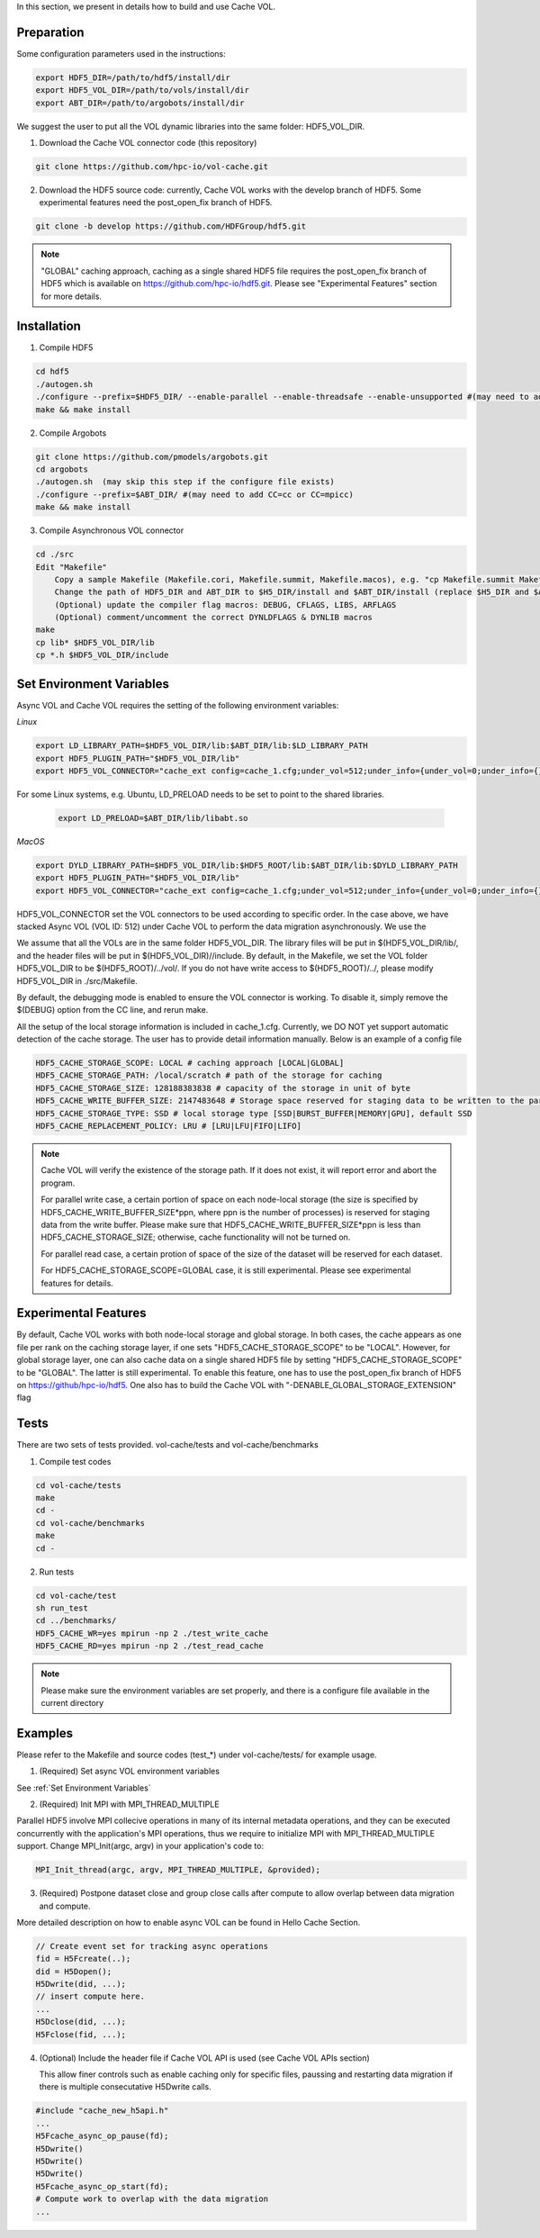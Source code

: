 In this section, we present in details how to build and use Cache VOL. 

Preparation
===========

Some configuration parameters used in the instructions:

.. code-block::

    export HDF5_DIR=/path/to/hdf5/install/dir
    export HDF5_VOL_DIR=/path/to/vols/install/dir
    export ABT_DIR=/path/to/argobots/install/dir

We suggest the user to put all the VOL dynamic libraries into the same folder: HDF5_VOL_DIR.


1. Download the Cache VOL connector code (this repository) 

.. code-block::

    git clone https://github.com/hpc-io/vol-cache.git

2. Download the HDF5 source code: currently, Cache VOL works with the develop branch of HDF5. Some experimental features need the post_open_fix branch of HDF5. 

.. code-block::

    git clone -b develop https://github.com/HDFGroup/hdf5.git

.. note::     

  "GLOBAL" caching approach, caching as a single shared HDF5 file requires the post_open_fix branch of HDF5 which is available on https://github.com/hpc-io/hdf5.git. Please see "Experimental Features" section for more details. 


Installation
============

1. Compile HDF5

.. code-block::

    cd hdf5
    ./autogen.sh
    ./configure --prefix=$HDF5_DIR/ --enable-parallel --enable-threadsafe --enable-unsupported #(may need to add CC=cc or CC=mpicc)
    make && make install


2. Compile Argobots

.. code-block::

    git clone https://github.com/pmodels/argobots.git
    cd argobots
    ./autogen.sh  (may skip this step if the configure file exists)
    ./configure --prefix=$ABT_DIR/ #(may need to add CC=cc or CC=mpicc)
    make && make install


3. Compile Asynchronous VOL connector

.. code-block::

    cd ./src
    Edit "Makefile"
        Copy a sample Makefile (Makefile.cori, Makefile.summit, Makefile.macos), e.g. "cp Makefile.summit Makefile", which should work for most linux systems
        Change the path of HDF5_DIR and ABT_DIR to $H5_DIR/install and $ABT_DIR/install (replace $H5_DIR and $ABT_DIR with their full path)
        (Optional) update the compiler flag macros: DEBUG, CFLAGS, LIBS, ARFLAGS
        (Optional) comment/uncomment the correct DYNLDFLAGS & DYNLIB macros
    make
    cp lib* $HDF5_VOL_DIR/lib
    cp *.h $HDF5_VOL_DIR/include
    
Set Environment Variables
===========================

Async VOL and Cache VOL requires the setting of the following environment variables: 

*Linux*

.. code-block::

    export LD_LIBRARY_PATH=$HDF5_VOL_DIR/lib:$ABT_DIR/lib:$LD_LIBRARY_PATH
    export HDF5_PLUGIN_PATH="$HDF5_VOL_DIR/lib"
    export HDF5_VOL_CONNECTOR="cache_ext config=cache_1.cfg;under_vol=512;under_info={under_vol=0;under_info={}}"

For some Linux systems, e.g. Ubuntu, LD_PRELOAD needs to be set to point to the shared libraries.

 .. code-block::

    export LD_PRELOAD=$ABT_DIR/lib/libabt.so
    
*MacOS*

.. code-block::

    export DYLD_LIBRARY_PATH=$HDF5_VOL_DIR/lib:$HDF5_ROOT/lib:$ABT_DIR/lib:$DYLD_LIBRARY_PATH
    export HDF5_PLUGIN_PATH="$HDF5_VOL_DIR/lib"
    export HDF5_VOL_CONNECTOR="cache_ext config=cache_1.cfg;under_vol=512;under_info={under_vol=0;under_info={}}"

HDF5_VOL_CONNECTOR set the VOL connectors to be used according to specific order. In the case above, we have stacked Async VOL (VOL ID: 512) under Cache VOL to perform the data migration asynchronously. We use the 

We assume that all the VOLs are in the same folder HDF5_VOL_DIR. The library files will be put in $(HDF5_VOL_DIR/lib/, and the header files will be put in $(HDF5_VOL_DIR)//include. By default, in the Makefile, we set the VOL folder HDF5_VOL_DIR to be $(HDF5_ROOT)/../vol/. If you do not have write access to $(HDF5_ROOT)/../, please modify HDF5_VOL_DIR in ./src/Makefile.

By default, the debugging mode is enabled to ensure the VOL connector is working. To disable it, simply remove the $(DEBUG) option from the CC line, and rerun make.

All the setup of the local storage information is included in cache_1.cfg. Currently, we DO NOT yet support automatic detection of the cache storage. The user has to provide detail information manually. Below is an example of a config file

.. code-block::
   
    HDF5_CACHE_STORAGE_SCOPE: LOCAL # caching approach [LOCAL|GLOBAL] 
    HDF5_CACHE_STORAGE_PATH: /local/scratch # path of the storage for caching
    HDF5_CACHE_STORAGE_SIZE: 128188383838 # capacity of the storage in unit of byte
    HDF5_CACHE_WRITE_BUFFER_SIZE: 2147483648 # Storage space reserved for staging data to be written to the parallel file system. 
    HDF5_CACHE_STORAGE_TYPE: SSD # local storage type [SSD|BURST_BUFFER|MEMORY|GPU], default SSD
    HDF5_CACHE_REPLACEMENT_POLICY: LRU # [LRU|LFU|FIFO|LIFO]
    
.. note::

   Cache VOL will verify the existence of the storage path. If it does not exist, it will report error and abort the program.

   For parallel write case, a certain portion of space on each node-local storage (the size is specified by HDF5_CACHE_WRITE_BUFFER_SIZE*ppn, where ppn is the number of processes) is reserved for staging data from the write buffer. Please make sure that HDF5_CACHE_WRITE_BUFFER_SIZE*ppn is less than HDF5_CACHE_STORAGE_SIZE; otherwise, cache functionality will not be turned on. 

   For parallel read case, a certain protion of space of the size of the dataset will be reserved for each dataset. 

   For HDF5_CACHE_STORAGE_SCOPE=GLOBAL case, it is still experimental. Please see experimental features for details. 

Experimental Features
=====================
By default, Cache VOL works with both node-local storage and global storage. In both cases, the cache appears as one file per rank on the caching storage layer, if one sets "HDF5_CACHE_STORAGE_SCOPE" to be "LOCAL". However, for global storage layer, one can also cache data on a single shared HDF5 file by setting "HDF5_CACHE_STORAGE_SCOPE" to be "GLOBAL". The latter is still experimental. To enable this feature, one has to use the post_open_fix branch of HDF5 on https://github/hpc-io/hdf5. One also has to build the Cache VOL with "-DENABLE_GLOBAL_STORAGE_EXTENSION" flag 


Tests
======

There are two sets of tests provided. vol-cache/tests and vol-cache/benchmarks

1. Compile test codes

.. code-block::

    cd vol-cache/tests
    make
    cd - 
    cd vol-cache/benchmarks
    make
    cd -
    
2. Run tests

.. code-block::
   
    cd vol-cache/test
    sh run_test
    cd ../benchmarks/
    HDF5_CACHE_WR=yes mpirun -np 2 ./test_write_cache
    HDF5_CACHE_RD=yes mpirun -np 2 ./test_read_cache
    
.. note::

   Please make sure the environment variables are set properly, and there is a configure file available in the current directory

Examples
=============

Please refer to the Makefile and source codes (test_*) under vol-cache/tests/ for example usage.

1. (Required) Set async VOL environment variables

See :ref:`Set Environment Variables`

2. (Required) Init MPI with MPI_THREAD_MULTIPLE

Parallel HDF5 involve MPI collecive operations in many of its internal metadata operations, and they can be executed concurrently with the application's MPI operations, thus we require to initialize MPI with MPI_THREAD_MULTIPLE support. Change MPI_Init(argc, argv) in your application's code to:

.. code-block::

    MPI_Init_thread(argc, argv, MPI_THREAD_MULTIPLE, &provided);

3. (Required) Postpone dataset close and group close calls after compute to allow overlap between data migration and compute. 

More detailed description on how to enable async VOL can be found in Hello Cache Section.

.. code-block::

    // Create event set for tracking async operations
    fid = H5Fcreate(..);
    did = H5Dopen();
    H5Dwrite(did, ...);
    // insert compute here. 
    ...
    H5Dclose(did, ...);
    H5Fclose(fid, ...);

4. (Optional) Include the header file if Cache VOL API is used (see Cache VOL APIs section)

   This allow finer controls such as enable caching only for specific files, paussing and restarting data migration if there is multiple consecutative H5Dwrite calls.
   
.. code-block::

    #include "cache_new_h5api.h" 
    ...
    H5Fcache_async_op_pause(fd);
    H5Dwrite()
    H5Dwrite()
    H5Dwrite()
    H5Fcache_async_op_start(fd);
    # Compute work to overlap with the data migration
    ...
